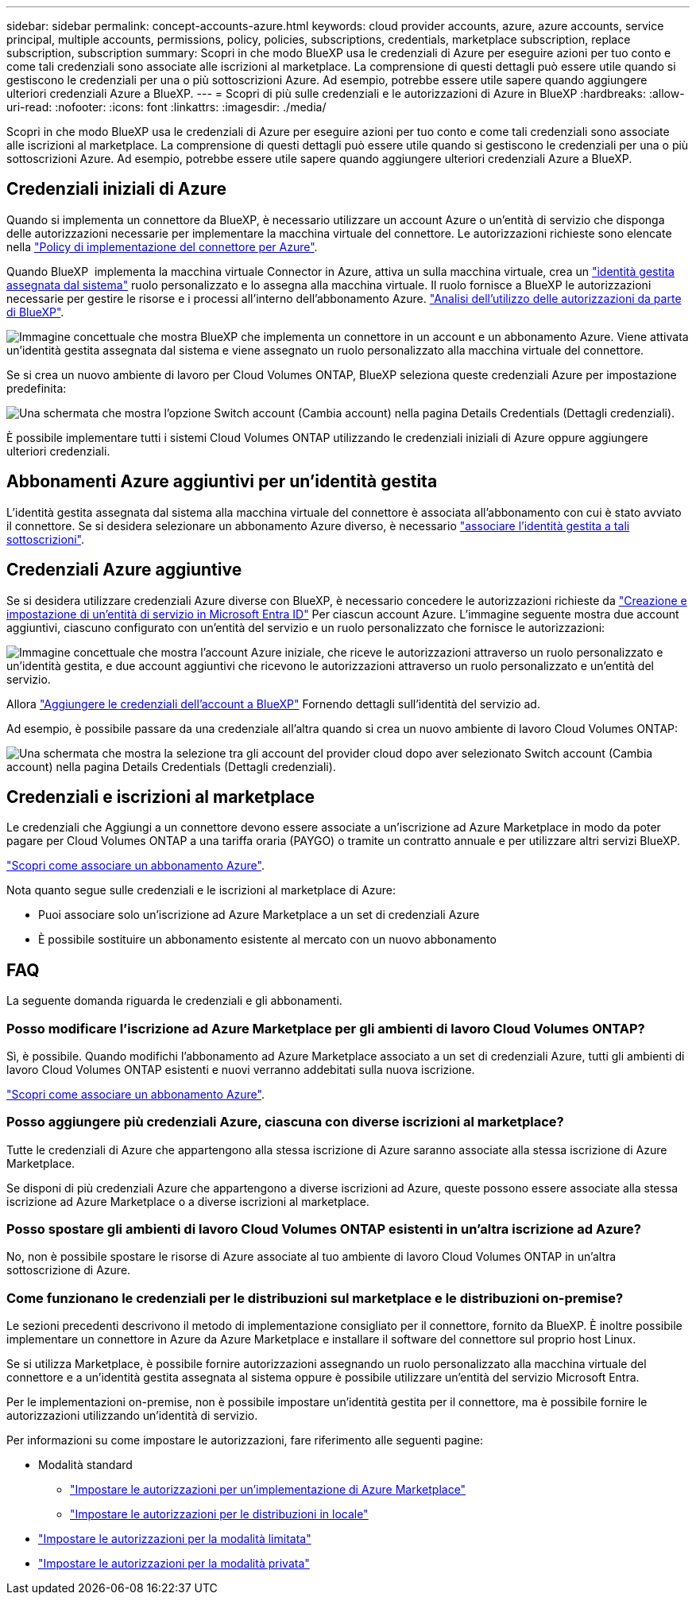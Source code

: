 ---
sidebar: sidebar 
permalink: concept-accounts-azure.html 
keywords: cloud provider accounts, azure, azure accounts, service principal, multiple accounts, permissions, policy, policies, subscriptions, credentials, marketplace subscription, replace subscription, subscription 
summary: Scopri in che modo BlueXP usa le credenziali di Azure per eseguire azioni per tuo conto e come tali credenziali sono associate alle iscrizioni al marketplace. La comprensione di questi dettagli può essere utile quando si gestiscono le credenziali per una o più sottoscrizioni Azure. Ad esempio, potrebbe essere utile sapere quando aggiungere ulteriori credenziali Azure a BlueXP. 
---
= Scopri di più sulle credenziali e le autorizzazioni di Azure in BlueXP
:hardbreaks:
:allow-uri-read: 
:nofooter: 
:icons: font
:linkattrs: 
:imagesdir: ./media/


[role="lead"]
Scopri in che modo BlueXP usa le credenziali di Azure per eseguire azioni per tuo conto e come tali credenziali sono associate alle iscrizioni al marketplace. La comprensione di questi dettagli può essere utile quando si gestiscono le credenziali per una o più sottoscrizioni Azure. Ad esempio, potrebbe essere utile sapere quando aggiungere ulteriori credenziali Azure a BlueXP.



== Credenziali iniziali di Azure

Quando si implementa un connettore da BlueXP, è necessario utilizzare un account Azure o un'entità di servizio che disponga delle autorizzazioni necessarie per implementare la macchina virtuale del connettore. Le autorizzazioni richieste sono elencate nella link:task-install-connector-azure-bluexp.html#connector-custom-role["Policy di implementazione del connettore per Azure"].

Quando BlueXP  implementa la macchina virtuale Connector in Azure, attiva un sulla macchina virtuale, crea un https://docs.microsoft.com/en-us/azure/active-directory/managed-identities-azure-resources/overview["identità gestita assegnata dal sistema"^] ruolo personalizzato e lo assegna alla macchina virtuale. Il ruolo fornisce a BlueXP le autorizzazioni necessarie per gestire le risorse e i processi all'interno dell'abbonamento Azure. link:reference-permissions-azure.html["Analisi dell'utilizzo delle autorizzazioni da parte di BlueXP"].

image:diagram_permissions_initial_azure.png["Immagine concettuale che mostra BlueXP che implementa un connettore in un account e un abbonamento Azure. Viene attivata un'identità gestita assegnata dal sistema e viene assegnato un ruolo personalizzato alla macchina virtuale del connettore."]

Se si crea un nuovo ambiente di lavoro per Cloud Volumes ONTAP, BlueXP seleziona queste credenziali Azure per impostazione predefinita:

image:screenshot_accounts_select_azure.gif["Una schermata che mostra l'opzione Switch account (Cambia account) nella pagina Details  Credentials (Dettagli  credenziali)."]

È possibile implementare tutti i sistemi Cloud Volumes ONTAP utilizzando le credenziali iniziali di Azure oppure aggiungere ulteriori credenziali.



== Abbonamenti Azure aggiuntivi per un'identità gestita

L'identità gestita assegnata dal sistema alla macchina virtuale del connettore è associata all'abbonamento con cui è stato avviato il connettore. Se si desidera selezionare un abbonamento Azure diverso, è necessario link:task-adding-azure-accounts.html#associate-additional-azure-subscriptions-with-a-managed-identity["associare l'identità gestita a tali sottoscrizioni"].



== Credenziali Azure aggiuntive

Se si desidera utilizzare credenziali Azure diverse con BlueXP, è necessario concedere le autorizzazioni richieste da link:task-adding-azure-accounts.html["Creazione e impostazione di un'entità di servizio in Microsoft Entra ID"] Per ciascun account Azure. L'immagine seguente mostra due account aggiuntivi, ciascuno configurato con un'entità del servizio e un ruolo personalizzato che fornisce le autorizzazioni:

image:diagram_permissions_multiple_azure.png["Immagine concettuale che mostra l'account Azure iniziale, che riceve le autorizzazioni attraverso un ruolo personalizzato e un'identità gestita, e due account aggiuntivi che ricevono le autorizzazioni attraverso un ruolo personalizzato e un'entità del servizio."]

Allora link:task-adding-azure-accounts.html#add-additional-azure-credentials-to-bluexp["Aggiungere le credenziali dell'account a BlueXP"] Fornendo dettagli sull'identità del servizio ad.

Ad esempio, è possibile passare da una credenziale all'altra quando si crea un nuovo ambiente di lavoro Cloud Volumes ONTAP:

image:screenshot_accounts_switch_azure.gif["Una schermata che mostra la selezione tra gli account del provider cloud dopo aver selezionato Switch account (Cambia account) nella pagina Details  Credentials (Dettagli  credenziali)."]



== Credenziali e iscrizioni al marketplace

Le credenziali che Aggiungi a un connettore devono essere associate a un'iscrizione ad Azure Marketplace in modo da poter pagare per Cloud Volumes ONTAP a una tariffa oraria (PAYGO) o tramite un contratto annuale e per utilizzare altri servizi BlueXP.

link:task-adding-azure-accounts.html#subscribe["Scopri come associare un abbonamento Azure"].

Nota quanto segue sulle credenziali e le iscrizioni al marketplace di Azure:

* Puoi associare solo un'iscrizione ad Azure Marketplace a un set di credenziali Azure
* È possibile sostituire un abbonamento esistente al mercato con un nuovo abbonamento




== FAQ

La seguente domanda riguarda le credenziali e gli abbonamenti.



=== Posso modificare l'iscrizione ad Azure Marketplace per gli ambienti di lavoro Cloud Volumes ONTAP?

Sì, è possibile. Quando modifichi l'abbonamento ad Azure Marketplace associato a un set di credenziali Azure, tutti gli ambienti di lavoro Cloud Volumes ONTAP esistenti e nuovi verranno addebitati sulla nuova iscrizione.

link:task-adding-azure-accounts.html#subscribe["Scopri come associare un abbonamento Azure"].



=== Posso aggiungere più credenziali Azure, ciascuna con diverse iscrizioni al marketplace?

Tutte le credenziali di Azure che appartengono alla stessa iscrizione di Azure saranno associate alla stessa iscrizione di Azure Marketplace.

Se disponi di più credenziali Azure che appartengono a diverse iscrizioni ad Azure, queste possono essere associate alla stessa iscrizione ad Azure Marketplace o a diverse iscrizioni al marketplace.



=== Posso spostare gli ambienti di lavoro Cloud Volumes ONTAP esistenti in un'altra iscrizione ad Azure?

No, non è possibile spostare le risorse di Azure associate al tuo ambiente di lavoro Cloud Volumes ONTAP in un'altra sottoscrizione di Azure.



=== Come funzionano le credenziali per le distribuzioni sul marketplace e le distribuzioni on-premise?

Le sezioni precedenti descrivono il metodo di implementazione consigliato per il connettore, fornito da BlueXP. È inoltre possibile implementare un connettore in Azure da Azure Marketplace e installare il software del connettore sul proprio host Linux.

Se si utilizza Marketplace, è possibile fornire autorizzazioni assegnando un ruolo personalizzato alla macchina virtuale del connettore e a un'identità gestita assegnata al sistema oppure è possibile utilizzare un'entità del servizio Microsoft Entra.

Per le implementazioni on-premise, non è possibile impostare un'identità gestita per il connettore, ma è possibile fornire le autorizzazioni utilizzando un'identità di servizio.

Per informazioni su come impostare le autorizzazioni, fare riferimento alle seguenti pagine:

* Modalità standard
+
** link:task-install-connector-azure-marketplace.html#step-3-set-up-permissions["Impostare le autorizzazioni per un'implementazione di Azure Marketplace"]
** link:task-install-connector-on-prem.html#step-4-set-up-cloud-permissions["Impostare le autorizzazioni per le distribuzioni in locale"]


* link:task-prepare-restricted-mode.html#step-6-prepare-cloud-permissions["Impostare le autorizzazioni per la modalità limitata"]
* link:task-prepare-private-mode.html#step-6-prepare-cloud-permissions["Impostare le autorizzazioni per la modalità privata"]

